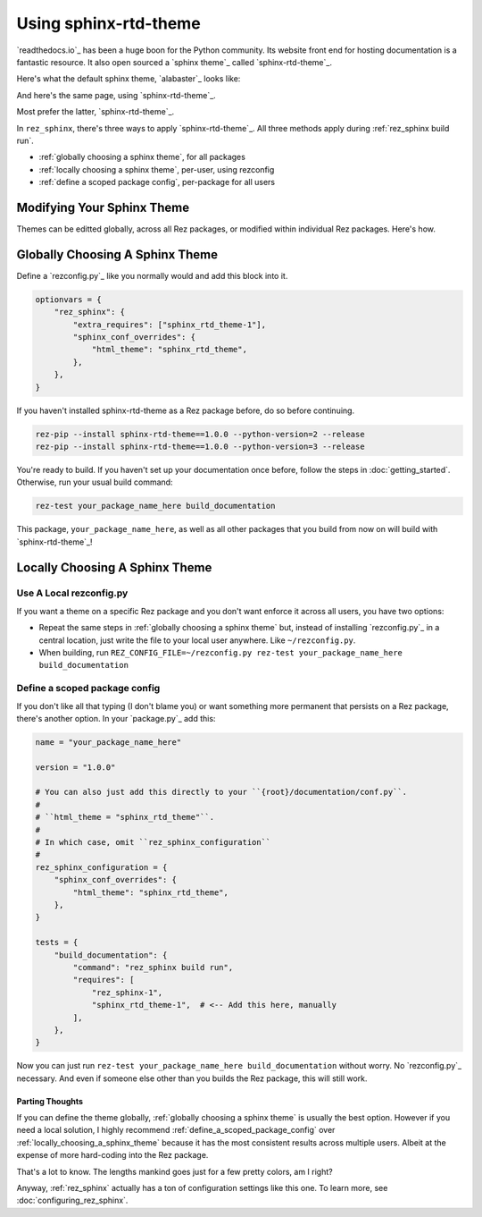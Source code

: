######################
Using sphinx-rtd-theme
######################

`readthedocs.io`_ has been a huge boon for the Python community. Its website
front end for hosting documentation is a fantastic resource. It also open
sourced a `sphinx theme`_ called `sphinx-rtd-theme`_.

Here's what the default sphinx theme, `alabaster`_ looks like:

.. image:: images/alabaster_example_page.png

And here's the same page, using `sphinx-rtd-theme`_.

.. image:: images/sphinx_rtd_theme_example_page.png

Most prefer the latter, `sphinx-rtd-theme`_.

In ``rez_sphinx``, there's three ways to apply `sphinx-rtd-theme`_. All three
methods apply during :ref:`rez_sphinx build run`.

- :ref:`globally choosing a sphinx theme`, for all packages
- :ref:`locally choosing a sphinx theme`, per-user, using rezconfig
- :ref:`define a scoped package config`, per-package for all users


Modifying Your Sphinx Theme
***************************

Themes can be editted globally, across all Rez packages, or modified within
individual Rez packages. Here's how.


.. _globally choosing a sphinx theme:

Globally Choosing A Sphinx Theme
********************************

Define a `rezconfig.py`_ like you normally would and add this block into it.

.. code-block:: python

    optionvars = {
        "rez_sphinx": {
            "extra_requires": ["sphinx_rtd_theme-1"],
            "sphinx_conf_overrides": {
                "html_theme": "sphinx_rtd_theme",
            },
        },
    }

If you haven't installed sphinx-rtd-theme as a Rez package before, do so before
continuing.

.. code-block:: sh

   rez-pip --install sphinx-rtd-theme==1.0.0 --python-version=2 --release
   rez-pip --install sphinx-rtd-theme==1.0.0 --python-version=3 --release

You're ready to build. If you haven't set up your documentation once before,
follow the steps in :doc:`getting_started`. Otherwise, run your usual build
command:

.. code-block:: sh

   rez-test your_package_name_here build_documentation

This package, ``your_package_name_here``, as well as all other packages that
you build from now on will build with `sphinx-rtd-theme`_!


.. _locally choosing a sphinx theme:

Locally Choosing A Sphinx Theme
*******************************

Use A Local rezconfig.py
------------------------

If you want a theme on a specific Rez package and you don't want enforce it
across all users, you have two options:

- Repeat the same steps in :ref:`globally choosing a sphinx theme` but, instead
  of installing `rezconfig.py`_ in a central location, just write the file to
  your local user anywhere. Like ``~/rezconfig.py``.
- When building, run
  ``REZ_CONFIG_FILE=~/rezconfig.py rez-test your_package_name_here build_documentation``


.. _define a scoped package config:

Define a scoped package config
------------------------------

If you don't like all that typing (I don't blame you) or want something more
permanent that persists on a Rez package, there's another option. In your
`package.py`_ add this:


.. code-block:: python

    name = "your_package_name_here"

    version = "1.0.0"

    # You can also just add this directly to your ``{root}/documentation/conf.py``.
    #
    # ``html_theme = "sphinx_rtd_theme"``.
    #
    # In which case, omit ``rez_sphinx_configuration``
    #
    rez_sphinx_configuration = {
        "sphinx_conf_overrides": {
            "html_theme": "sphinx_rtd_theme",
        },
    }

    tests = {
        "build_documentation": {
            "command": "rez_sphinx build run",
            "requires": [
                "rez_sphinx-1",
                "sphinx_rtd_theme-1",  # <-- Add this here, manually
            ],
        },
    }

Now you can just run ``rez-test your_package_name_here build_documentation``
without worry. No `rezconfig.py`_ necessary. And even if someone else other
than you builds the Rez package, this will still work.


Parting Thoughts
================

If you can define the theme globally, :ref:`globally choosing a sphinx theme`
is usually the best option. However if you need a local solution, I highly
recommend :ref:`define_a_scoped_package_config` over
:ref:`locally_choosing_a_sphinx_theme` because it has the most consistent
results across multiple users. Albeit at the expense of more hard-coding into
the Rez package.

That's a lot to know. The lengths mankind goes just for a few pretty colors,
am I right?

Anyway, :ref:`rez_sphinx` actually has a ton of configuration settings like
this one. To learn more, see :doc:`configuring_rez_sphinx`.
